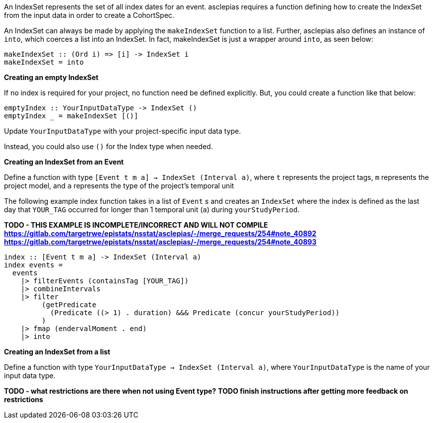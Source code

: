 :description: The procedure for creating an IndexSet 

An IndexSet represents the set of all index dates for an event.
asclepias requires a function defining how to create the IndexSet
from the input data in order to create a CohortSpec.

An IndexSet can always be made by applying the `makeIndexSet` function to a list.
Further, asclepias also defines an instance of `into`, 
which coerces a list into an IndexSet.
In fact, makeIndexSet is just a wrapper around `into`,
as seen below:

[source,haskell]
----
makeIndexSet :: (Ord i) => [i] -> IndexSet i
makeIndexSet = into
----

*Creating an empty IndexSet*

If no index is required for your project,
no function need be defined explicitly.
But, you could create a function like that below:
[source,haskell]
----
emptyIndex :: YourInputDataType -> IndexSet ()
emptyIndex _ = makeIndexSet [()]
----
Update `YourInputDataType` with your project-specific input data type.

Instead, you could also use `()` for the Index type when needed.

*Creating an IndexSet from an Event*

Define a function with type `[Event t m a] -> IndexSet (Interval a)`,
where `t` represents the project tags,
`m` represents the project model,
and `a` represents the type of the project's temporal unit

The following example index function takes in a list of `Event` s
and creates an `IndexSet` where the index is defined as
the last day that `YOUR_TAG` occurred for longer than 1 temporal unit (`a`)
during `yourStudyPeriod`.

*TODO - THIS EXAMPLE IS INCOMPLETE/INCORRECT AND WILL NOT COMPILE*
*https://gitlab.com/targetrwe/epistats/nsstat/asclepias/-/merge_requests/254#note_40892*
*https://gitlab.com/targetrwe/epistats/nsstat/asclepias/-/merge_requests/254#note_40893*
[source,haskell]
----
index :: [Event t m a] -> IndexSet (Interval a)
index events =
  events
    |> filterEvents (containsTag [YOUR_TAG])
    |> combineIntervals
    |> filter
         (getPredicate
           (Predicate ((> 1) . duration) &&& Predicate (concur yourStudyPeriod))
         )
    |> fmap (endervalMoment . end)
    |> into
----

*Creating an IndexSet from a list*

Define a function with type `YourInputDataType -> IndexSet (Interval a)`,
where `YourInputDataType` is the name of your input data type.

*TODO - what restrictions are there when not using Event type?*
*TODO finish instructions after getting more feedback on restrictions*




